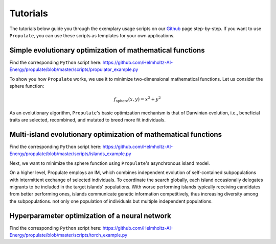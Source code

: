 .. _usage:

Tutorials
=========

The tutorials below guide you through the exemplary usage scripts on our `Github`_ page step-by-step.
If you want to use ``Propulate``, you can use these scripts as templates for your own applications.

Simple evolutionary optimization of mathematical functions
----------------------------------------------------------
Find the corresponding ``Python`` script here:
https://github.com/Helmholtz-AI-Energy/propulate/blob/master/scripts/propulator_example.py

To show you how ``Propulate`` works, we use it to minimize two-dimensional mathematical functions.
Let us consider the sphere function:

.. math::
    f_\mathrm{sphere}\left(x,y\right)=x^2+y^2

As an evolutionary algorithm, ``Propulate``'s basic optimization mechanism is that of Darwinian evolution, i.e.,
beneficial traits are selected, recombined, and mutated to breed more fit individuals.


Multi-island evolutionary optimization of mathematical functions
----------------------------------------------------------------
Find the corresponding ``Python`` script here: https://github.com/Helmholtz-AI-Energy/propulate/blob/master/scripts/islands_example.py

Next, we want to minimize the sphere function using ``Propulate``'s asynchronous island model.

On a higher level, Propulate employs an IM, which combines independent evolution of self-contained subpopulations with intermittent exchange of selected individuals.
To coordinate the search globally, each island occasionally delegates migrants to be included in the target islands' populations.
With worse performing islands typically receiving candidates from better performing ones, islands communicate genetic information competitively, thus increasing diversity among the subpopulations.
not only one population of individuals but multiple independent populations.

Hyperparameter optimization of a neural network
-----------------------------------------------
Find the corresponding ``Python`` script here: https://github.com/Helmholtz-AI-Energy/propulate/blob/master/scripts/torch_example.py


.. Links
.. _Github: https://github.com/Helmholtz-AI-Energy/propulate
